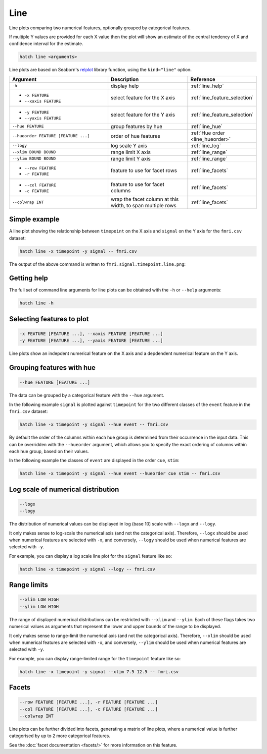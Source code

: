 .. _line:

Line
****

Line plots comparing two numerical features, optionally grouped by categorical features.

If multiple Y values are provided for each X value then the plot will show an estimate of the central tendency of X and confidence interval for the estimate.

.. code-block:: bash

    hatch line <arguments>

Line plots are based on Seaborn's `relplot <https://seaborn.pydata.org/generated/seaborn.catplot.html>`_ library function, using the ``kind="line"`` option.

.. list-table::
   :widths: 25 20 10
   :header-rows: 1
   :class: tight-table

   * - Argument
     - Description
     - Reference
   * - ``-h``
     - display help
     - :ref:`line_help`
   * - * ``-x FEATURE``
       * ``--xaxis FEATURE``
     - select feature for the X axis
     - :ref:`line_feature_selection`
   * - * ``-y FEATURE``
       * ``--yaxis FEATURE``
     - select feature for the Y axis
     - :ref:`line_feature_selection`
   * - ``--hue FEATURE``
     - group features by hue
     - :ref:`line_hue`
   * - ``--hueorder FEATURE [FEATURE ...]``
     - order of hue features
     - :ref:`Hue order <line_hueorder>`
   * - ``--logy``
     - log scale Y axis 
     - :ref:`line_log`
   * - ``--xlim BOUND BOUND``
     - range limit X axis 
     - :ref:`line_range`
   * - ``--ylim BOUND BOUND``
     - range limit Y axis 
     - :ref:`line_range`
   * - * ``--row FEATURE``
       * ``-r FEATURE``
     - feature to use for facet rows 
     - :ref:`line_facets`
   * - * ``--col FEATURE``
       * ``-c FEATURE``
     - feature to use for facet columns 
     - :ref:`line_facets`
   * - ``--colwrap INT``
     - wrap the facet column at this width, to span multiple rows
     - :ref:`line_facets`

Simple example
==============

A line plot showing the relationship between ``timepoint`` on the X axis and ``signal`` on the Y axis for the ``fmri.csv`` dataset:

.. code-block:: bash

    hatch line -x timepoint -y signal -- fmri.csv  

The output of the above command is written to ``fmri.signal.timepoint.line.png``:

.. image:: ../images/fmri.signal.timepoint.line.png
       :width: 600px
       :height: 600px
       :align: center
       :alt: line plot showing the relationship between timepoint on the X axis and signal on the Y axis for the fmri.csv dataset

.. _line_help:

Getting help
============

The full set of command line arguments for line plots can be obtained with the ``-h`` or ``--help``
arguments:

.. code-block:: bash

    hatch line -h

.. _line_feature_selection:

Selecting features to plot
==========================

.. code-block:: 

  -x FEATURE [FEATURE ...], --xaxis FEATURE [FEATURE ...]
  -y FEATURE [FEATURE ...], --yaxis FEATURE [FEATURE ...]

Line plots show an indepdent numerical feature on the X axis and a depdendent numerical feature on the Y axis.

.. _line_hue:

Grouping features with hue 
==========================

.. code-block:: 

  --hue FEATURE [FEATURE ...]

The data can be grouped by a categorical feature with the ``--hue`` argument.

In the following example ``signal`` is plotted against ``timepoint`` for the two different classes of the ``event`` feature in the ``fmri.csv`` dataset:

.. code-block:: bash

    hatch line -x timepoint -y signal --hue event -- fmri.csv

.. image:: ../images/fmri.signal.timepoint.event.line.png
       :width: 600px
       :height: 600px
       :align: center
       :alt: Line plot where signal is plotted against timepoint for the two different classes of the event feature  in the fmri.csv dataset.

.. _line_hueorder:

By default the order of the columns within each hue group is determined from their occurrence in the input data. 
This can be overridden with the ``--hueorder`` argument, which allows you to specify the exact ordering of columns within each hue group, based on their values. 

In the following example the classes of ``event`` are displayed in the order ``cue``, ``stim``:

.. code-block:: bash

        hatch line -x timepoint -y signal --hue event --hueorder cue stim -- fmri.csv

.. image:: ../images/fmri.signal.timepoint.event.line.hueorder.png
       :width: 600px
       :height: 600px
       :align: center
       :alt: Line plot where signal is plotted against timepoint for the two different classes of the event feature in the fmri.csv dataset, using a specified hue order

.. _line_log:

Log scale of numerical distribution 
===================================

.. code-block:: 

  --logx
  --logy

The distribution of numerical values can be displayed in log (base 10) scale with ``--logx`` and ``--logy``. 

It only makes sense to log-scale the numerical axis (and not the categorical axis). Therefore, ``--logx`` should be used when numerical features are selected with ``-x``, and
conversely, ``--logy`` should be used when numerical features are selected with ``-y``.

For example, you can display a log scale line plot for the ``signal`` feature like so:

.. code-block:: bash

    hatch line -x timepoint -y signal --logy -- fmri.csv 

.. _line_range:

Range limits
============

.. code-block:: 

  --xlim LOW HIGH 
  --ylim LOW HIGH

The range of displayed numerical distributions can be restricted with ``--xlim`` and ``--ylim``. Each of these flags takes two numerical values as arguments that represent the lower and upper bounds of the range to be displayed.

It only makes sense to range-limit the numerical axis (and not the categorical axis). Therefore, ``--xlim`` should be used when numerical features are selected with ``-x``, and
conversely, ``--ylim`` should be used when numerical features are selected with ``-y``.

For example, you can display range-limited range for the ``timepoint`` feature like so:

.. code-block:: bash

    hatch line -x timepoint -y signal --xlim 7.5 12.5 -- fmri.csv 

.. _line_facets:

Facets
======

.. code-block:: 

 --row FEATURE [FEATURE ...], -r FEATURE [FEATURE ...]
 --col FEATURE [FEATURE ...], -c FEATURE [FEATURE ...]
 --colwrap INT

Line plots can be further divided into facets, generating a matrix of line plots, where a numerical value is
further categorised by up to 2 more categorical features.

See the :doc:`facet documentation <facets/>` for more information on this feature.
